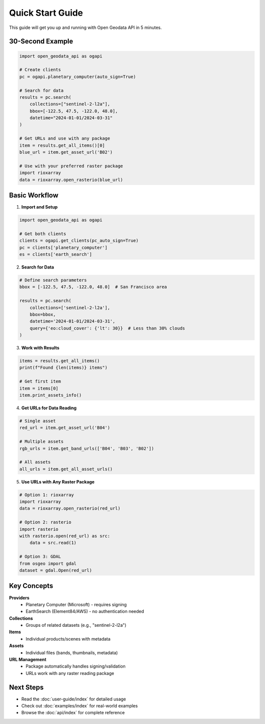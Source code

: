 Quick Start Guide
=================

This guide will get you up and running with Open Geodata API in 5 minutes.

30-Second Example
-----------------

.. code-block:: python

   import open_geodata_api as ogapi

   # Create clients
   pc = ogapi.planetary_computer(auto_sign=True)
   
   # Search for data
   results = pc.search(
       collections=["sentinel-2-l2a"],
       bbox=[-122.5, 47.5, -122.0, 48.0],
       datetime="2024-01-01/2024-03-31"
   )
   
   # Get URLs and use with any package
   item = results.get_all_items()[0]
   blue_url = item.get_asset_url('B02')
   
   # Use with your preferred raster package
   import rioxarray
   data = rioxarray.open_rasterio(blue_url)

Basic Workflow
--------------

1. **Import and Setup**

.. code-block:: python

   import open_geodata_api as ogapi
   
   # Get both clients
   clients = ogapi.get_clients(pc_auto_sign=True)
   pc = clients['planetary_computer']
   es = clients['earth_search']

2. **Search for Data**

.. code-block:: python

   # Define search parameters
   bbox = [-122.5, 47.5, -122.0, 48.0]  # San Francisco area
   
   results = pc.search(
       collections=['sentinel-2-l2a'],
       bbox=bbox,
       datetime='2024-01-01/2024-03-31',
       query={'eo:cloud_cover': {'lt': 30}}  # Less than 30% clouds
   )

3. **Work with Results**

.. code-block:: python

   items = results.get_all_items()
   print(f"Found {len(items)} items")
   
   # Get first item
   item = items[0]
   item.print_assets_info()

4. **Get URLs for Data Reading**

.. code-block:: python

   # Single asset
   red_url = item.get_asset_url('B04')
   
   # Multiple assets
   rgb_urls = item.get_band_urls(['B04', 'B03', 'B02'])
   
   # All assets
   all_urls = item.get_all_asset_urls()

5. **Use URLs with Any Raster Package**

.. code-block:: python

   # Option 1: rioxarray
   import rioxarray
   data = rioxarray.open_rasterio(red_url)
   
   # Option 2: rasterio
   import rasterio
   with rasterio.open(red_url) as src:
       data = src.read(1)
   
   # Option 3: GDAL
   from osgeo import gdal
   dataset = gdal.Open(red_url)

Key Concepts
------------

**Providers**
  - Planetary Computer (Microsoft) - requires signing
  - EarthSearch (Element84/AWS) - no authentication needed

**Collections**
  - Groups of related datasets (e.g., "sentinel-2-l2a")

**Items**
  - Individual products/scenes with metadata

**Assets**
  - Individual files (bands, thumbnails, metadata)

**URL Management**
  - Package automatically handles signing/validation
  - URLs work with any raster reading package

Next Steps
----------

* Read the :doc:`user-guide/index` for detailed usage
* Check out :doc:`examples/index` for real-world examples
* Browse the :doc:`api/index` for complete reference
